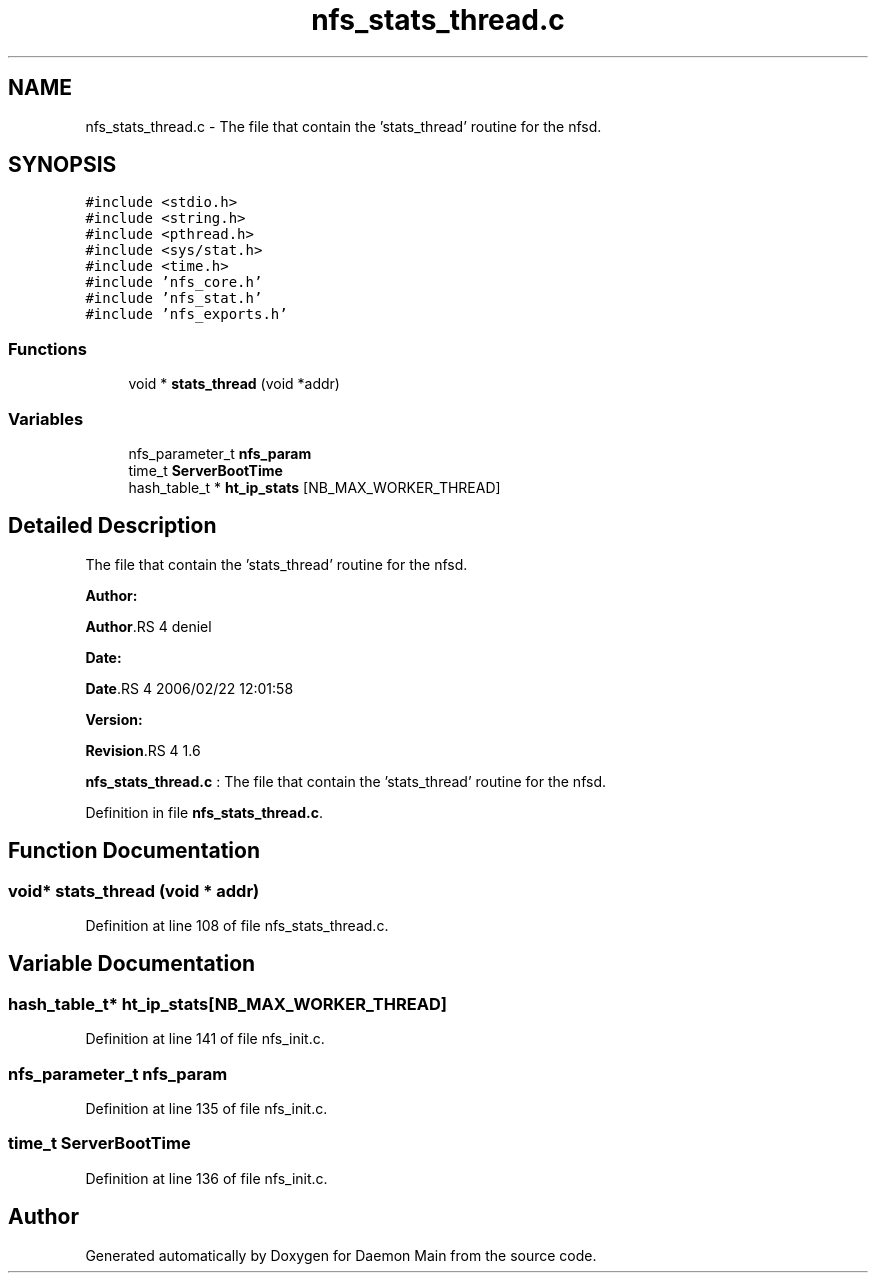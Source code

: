 .TH "nfs_stats_thread.c" 3 "31 Mar 2009" "Version 0.1" "Daemon Main" \" -*- nroff -*-
.ad l
.nh
.SH NAME
nfs_stats_thread.c \- The file that contain the 'stats_thread' routine for the nfsd.  

.PP
.SH SYNOPSIS
.br
.PP
\fC#include <stdio.h>\fP
.br
\fC#include <string.h>\fP
.br
\fC#include <pthread.h>\fP
.br
\fC#include <sys/stat.h>\fP
.br
\fC#include <time.h>\fP
.br
\fC#include 'nfs_core.h'\fP
.br
\fC#include 'nfs_stat.h'\fP
.br
\fC#include 'nfs_exports.h'\fP
.br

.SS "Functions"

.in +1c
.ti -1c
.RI "void * \fBstats_thread\fP (void *addr)"
.br
.in -1c
.SS "Variables"

.in +1c
.ti -1c
.RI "nfs_parameter_t \fBnfs_param\fP"
.br
.ti -1c
.RI "time_t \fBServerBootTime\fP"
.br
.ti -1c
.RI "hash_table_t * \fBht_ip_stats\fP [NB_MAX_WORKER_THREAD]"
.br
.in -1c
.SH "Detailed Description"
.PP 
The file that contain the 'stats_thread' routine for the nfsd. 

\fBAuthor:\fP
.RS 4
.RE
.PP
\fBAuthor\fP.RS 4
deniel 
.RE
.PP
\fBDate:\fP
.RS 4
.RE
.PP
\fBDate\fP.RS 4
2006/02/22 12:01:58 
.RE
.PP
\fBVersion:\fP
.RS 4
.RE
.PP
\fBRevision\fP.RS 4
1.6 
.RE
.PP
\fBnfs_stats_thread.c\fP : The file that contain the 'stats_thread' routine for the nfsd. 
.PP
Definition in file \fBnfs_stats_thread.c\fP.
.SH "Function Documentation"
.PP 
.SS "void* stats_thread (void * addr)"
.PP
Definition at line 108 of file nfs_stats_thread.c.
.SH "Variable Documentation"
.PP 
.SS "hash_table_t* \fBht_ip_stats\fP[NB_MAX_WORKER_THREAD]"
.PP
Definition at line 141 of file nfs_init.c.
.SS "nfs_parameter_t \fBnfs_param\fP"
.PP
Definition at line 135 of file nfs_init.c.
.SS "time_t \fBServerBootTime\fP"
.PP
Definition at line 136 of file nfs_init.c.
.SH "Author"
.PP 
Generated automatically by Doxygen for Daemon Main from the source code.
